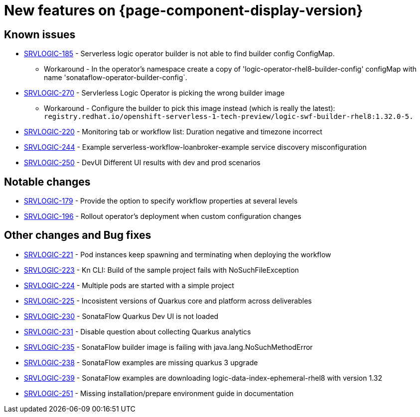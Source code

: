 = New features on {page-component-display-version}
:compat-mode!:

== Known issues

* link:https://issues.redhat.com/browse/SRVLOGIC-185[SRVLOGIC-185] - Serverless logic operator builder is not able to find builder config ConfigMap.
** Workaround - In the operator's namespace create a copy of 'logic-operator-rhel8-builder-config' configMap with name 'sonataflow-operator-builder-config`.
* link:https://issues.redhat.com/browse/SRVLOGIC-270[SRVLOGIC-270] - Servlerless Logic Operator is picking the wrong builder image
** Workaround - Configure the builder to pick this image instead (which is really the latest):  `registry.redhat.io/openshift-serverless-1-tech-preview/logic-swf-builder-rhel8:1.32.0-5.`
* link:https://issues.redhat.com/browse/SRVLOGIC-220[SRVLOGIC-220] - Monitoring tab or workflow list: Duration negative and timezone incorrect
* link:https://issues.redhat.com/browse/SRVLOGIC-244[SRVLOGIC-244] - Example serverless-workflow-loanbroker-example service discovery misconfiguration
* link:https://issues.redhat.com/browse/SRVLOGIC-250[SRVLOGIC-250] - DevUI Different UI results with dev and prod scenarios

== Notable changes

* link:https://issues.redhat.com/browse/SRVLOGIC-179[SRVLOGIC-179] - Provide the option to specify workflow properties at several levels
* link:https://issues.redhat.com/browse/SRVLOGIC-196[SRVLOGIC-196] - Rollout operator's deployment when custom configuration changes


== Other changes and Bug fixes

* link:https://issues.redhat.com/browse/SRVLOGIC-221[SRVLOGIC-221] - Pod instances keep spawning and terminating when deploying the workflow 
* link:https://issues.redhat.com/browse/SRVLOGIC-223[SRVLOGIC-223] - Kn CLI: Build of the sample project fails with NoSuchFileException
* link:https://issues.redhat.com/browse/SRVLOGIC-224[SRVLOGIC-224] - Multiple pods are started with a simple project
* link:https://issues.redhat.com/browse/SRVLOGIC-225[SRVLOGIC-225] - Incosistent versions of Quarkus core and platform across deliverables
* link:https://issues.redhat.com/browse/SRVLOGIC-230[SRVLOGIC-230] - SonataFlow Quarkus Dev UI is not loaded
* link:https://issues.redhat.com/browse/SRVLOGIC-231[SRVLOGIC-231] - Disable question about collecting Quarkus analytics
* link:https://issues.redhat.com/browse/SRVLOGIC-235[SRVLOGIC-235] - SonataFlow builder image is failing with java.lang.NoSuchMethodError
* link:https://issues.redhat.com/browse/SRVLOGIC-238[SRVLOGIC-238] - SonataFlow examples are missing quarkus 3 upgrade
* link:https://issues.redhat.com/browse/SRVLOGIC-239[SRVLOGIC-239] - SonataFlow examples are downloading logic-data-index-ephemeral-rhel8 with version 1.32
* link:https://issues.redhat.com/browse/SRVLOGIC-251[SRVLOGIC-251] - Missing installation/prepare environment guide in documentation
